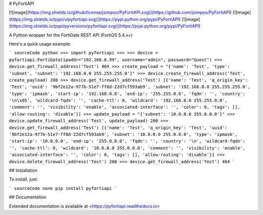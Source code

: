 # PyFortiAPI

[![image](https://img.shields.io/github/license/jsimpso/PyFortiAPI.svg)](https://github.com/jsimpso/PyFortiAPI)
[![image](https://img.shields.io/pypi/v/pyfortiapi.svg)](https://pypi.python.org/pypi/PyFortiAPI)
[![image](https://img.shields.io/pypi/pyversions/pyfortiapi.svg)](https://pypi.python.org/pypi/PyFortiAPI)

A Python wrapper for the FortiGate REST API (FortiOS 5.4.x+)

Here's a quick usage example:

``` sourceCode python
>>> import pyfortiapi
>>> 
>>> device = pyfortiapi.FortiGate(ipaddr="192.168.0.99", username="admin", password="Guest")
>>> device.get_firewall_address('Test')
404
>>> create_payload = "{'name': 'Test', 'type': 'subnet', 'subnet': '192.168.0.0 255.255.255.0'}"
>>> device.create_firewall_address('Test', create_payload)
200
>>> device.get_firewall_address('Test')
[{'name': 'Test', 'q_origin_key': 'Test', 'uuid': '9bf2e12a-977b-51e7-ff8d-22d7cf593ab9', 'subnet': '192.168.0.0 255.255.255.0', 'type': 'ipmask', 'start-ip': '192.168.0.0', 'end-ip': '255.255.0.0', 'fqdn': '', 'country': '\n\x05', 'wildcard-fqdn': '', 'cache-ttl': 0, 'wildcard': '192.168.0.0 255.255.0.0', 'comment': '', 'visibility': 'enable', 'associated-interface': '', 'color': 0, 'tags': [], 'allow-routing': 'disable'}]
>>> update_payload = "{'subnet': '10.0.0.0 255.0.0.0'}"
>>> device.update_firewall_address('Test', update_payload)
200
>>> device.get_firewall_address('Test')
[{'name': 'Test', 'q_origin_key': 'Test', 'uuid': '9bf2e12a-977b-51e7-ff8d-22d7cf593ab9', 'subnet': '10.0.0.0 255.0.0.0', 'type': 'ipmask', 'start-ip': '10.0.0.0', 'end-ip': '255.0.0.0', 'fqdn': '', 'country': '\n', 'wildcard-fqdn': '', 'cache-ttl': 0, 'wildcard': '10.0.0.0 255.0.0.0', 'comment': '', 'visibility': 'enable', 'associated-interface': '', 'color': 0, 'tags': [], 'allow-routing': 'disable'}]
>>> device.delete_firewall_address('Test')
200
>>> device.get_firewall_address('Test')
404
```

## Installation

To install, just:

``` sourceCode none
pip install pyfortiapi
```

## Documentation

Extended documentation is available at
<https://pyfortiapi.readthedocs.io>

